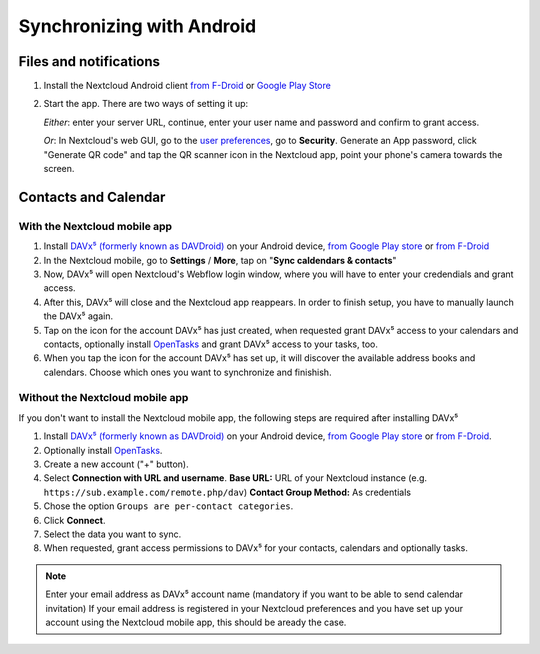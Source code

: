 ==========================
Synchronizing with Android
==========================

Files and notifications
-----------------------

1. Install the Nextcloud Android client `from F-Droid
   <https://f-droid.org/de/packages/com.nextcloud.client/>`_ or `Google
   Play Store
   <https://play.google.com/store/apps/details?id=com.nextcloud.client>`_
2. Start the app. There are two ways of setting it up:

   *Either*: enter
   your server URL, continue, enter your user name and password and
   confirm to grant access.

   *Or*: In Nextcloud's web GUI, go to the
   `user preferences <../userpreferences.html>`_, go to
   **Security**. Generate an App password, click "Generate QR code" and
   tap the QR scanner icon in the Nextcloud app, point your phone's
   camera towards the screen.

Contacts and Calendar
---------------------

With the Nextcloud mobile app
^^^^^^^^^^^^^^^^^^^^^^^^^^^^^

1. Install `DAVx⁵ (formerly known as DAVDroid)
   <https://www.davx5.com/download/>`_ on your Android device, `from
   Google Play store <https://play.google.com/store/apps/details?id=at.bitfire.davdroid>`_ or `from F-Droid
   <https://f-droid.org/de/packages/at.bitfire.davdroid/>`_
2. In the Nextcloud mobile, go
   to **Settings** / **More**, tap on "**Sync caldendars & contacts**"
3. Now, DAVx⁵ will open Nextcloud's Webflow login window, where you
   will have to enter your credendials and grant access.
4. After this, DAVx⁵ will close and the Nextcloud app reappears. In
   order to finish setup, you have to manually launch the DAVx⁵ again.
5. Tap on the icon for the account DAVx⁵ has just created, when requested grant DAVx⁵ access
   to your calendars and contacts, optionally install `OpenTasks
   <https://play.google.com/store/apps/details?id=org.dmfs.tasks>`_  and
   grant DAVx⁵ access to your tasks, too.
6. When you tap the icon for the account DAVx⁵ has set up, it will
   discover the available address books and calendars. Choose which
   ones you want to synchronize and finishish.


Without the Nextcloud mobile app
^^^^^^^^^^^^^^^^^^^^^^^^^^^^^^^^
If you don't want to install the Nextcloud mobile app, the following
steps are required after installing DAVx⁵

1. Install `DAVx⁵ (formerly known as DAVDroid) <https://www.davx5.com/download/>`_ on your Android device, `from
   Google Play store <https://play.google.com/store/apps/details?id=at.bitfire.davdroid>`_ or `from F-Droid
   <https://f-droid.org/de /packages/at.bitfire.davdroid/>`_.
2. Optionally install `OpenTasks <https://play.google.com/store/apps/details?id=org.dmfs.tasks>`_.
3. Create a new account ("+" button).
4. Select **Connection with URL and username**.
   **Base URL:** URL of your Nextcloud instance (e.g. ``https://sub.example.com/remote.php/dav``)
   **Contact Group Method:** As credentials
5. Chose the option ``Groups are per-contact categories``.
6. Click **Connect**.
7. Select the data you want to sync.
8. When requested, grant access permissions to DAVx⁵ for your
   contacts, calendars and optionally tasks.
   
.. note:: Enter your email address as DAVx⁵ account name (mandatory if you want 
   to be able to send calendar invitation) If your email address is
   registered in your Nextcloud preferences and you have set up your
   account using the Nextcloud mobile app, this should be aready the case.


   

